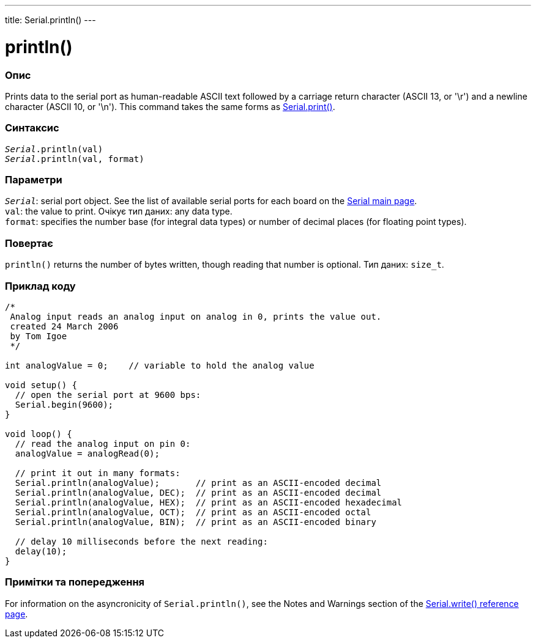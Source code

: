 ---
title: Serial.println()
---




= println()


// OVERVIEW SECTION STARTS
[#overview]
--

[float]
=== Опис
Prints data to the serial port as human-readable ASCII text followed by a carriage return character (ASCII 13, or '\r') and a newline character (ASCII 10, or '\n'). This command takes the same forms as link:../print[Serial.print()].
[%hardbreaks]


[float]
=== Синтаксис
`_Serial_.println(val)` +
`_Serial_.println(val, format)`


[float]
=== Параметри
`_Serial_`: serial port object. See the list of available serial ports for each board on the link:../../serial[Serial main page]. +
`val`: the value to print. Очікує тип даних: any data type. +
`format`: specifies the number base (for integral data types) or number of decimal places (for floating point types).


[float]
=== Повертає
`println()` returns the number of bytes written, though reading that number is optional. Тип даних: `size_t`.

--
// OVERVIEW SECTION ENDS




// HOW TO USE SECTION STARTS
[#howtouse]
--

[float]
=== Приклад коду
// Describe what the example code is all about and add relevant code   ►►►►► THIS SECTION IS MANDATORY ◄◄◄◄◄


[source,arduino]
----
/*
 Analog input reads an analog input on analog in 0, prints the value out.
 created 24 March 2006
 by Tom Igoe
 */

int analogValue = 0;    // variable to hold the analog value

void setup() {
  // open the serial port at 9600 bps:
  Serial.begin(9600);
}

void loop() {
  // read the analog input on pin 0:
  analogValue = analogRead(0);

  // print it out in many formats:
  Serial.println(analogValue);       // print as an ASCII-encoded decimal
  Serial.println(analogValue, DEC);  // print as an ASCII-encoded decimal
  Serial.println(analogValue, HEX);  // print as an ASCII-encoded hexadecimal
  Serial.println(analogValue, OCT);  // print as an ASCII-encoded octal
  Serial.println(analogValue, BIN);  // print as an ASCII-encoded binary

  // delay 10 milliseconds before the next reading:
  delay(10);
}
----
[%hardbreaks]

[float]
=== Примітки та попередження
For information on the asyncronicity of `Serial.println()`, see the Notes and Warnings section of the link:../write#howtouse[Serial.write() reference page].

--
// HOW TO USE SECTION ENDS
